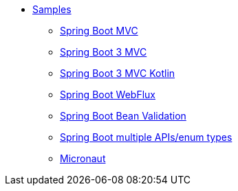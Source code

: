 * xref:index.adoc[Samples]
** xref:spring-mvc.adoc[Spring Boot MVC]
** xref:spring-mvc-boot-3.adoc[Spring Boot 3 MVC]
** xref:spring-mvc-boot-3-kt.adoc[Spring Boot 3 MVC Kotlin]
** xref:spring-webflux.adoc[Spring Boot WebFlux]
** xref:spring-validation.adoc[Spring Boot Bean Validation]
** xref:spring-multiple-apis.adoc[Spring Boot multiple APIs/enum types]
** xref:micronaut.adoc[Micronaut]
